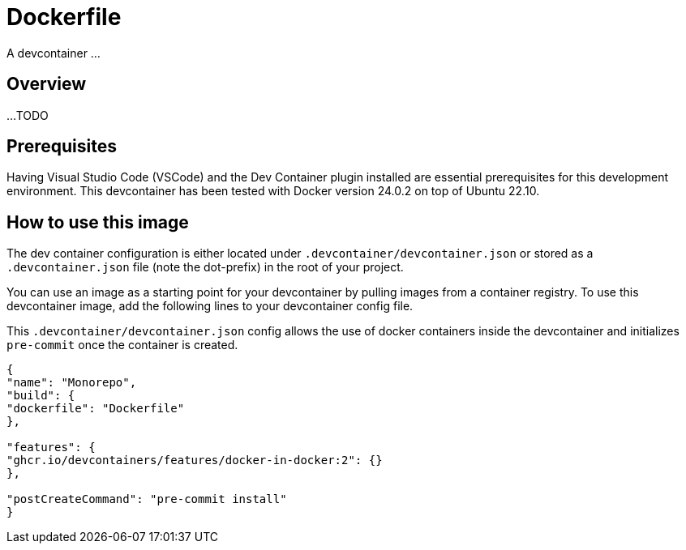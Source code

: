 = Dockerfile

A devcontainer ...

== Overview

...
TODO

== Prerequisites

Having Visual Studio Code (VSCode) and the Dev Container plugin installed are
essential prerequisites for this development environment. This devcontainer has
been tested with Docker version 24.0.2 on top of Ubuntu 22.10.

== How to use this image

The dev container configuration is either located under `.devcontainer/devcontainer.json`
or stored as a `.devcontainer.json` file (note the dot-prefix) in the root of your project.

You can use an image as a starting point for your devcontainer by pulling images from a
container registry. To use this devcontainer image, add the following lines to your
devcontainer config file.

This `.devcontainer/devcontainer.json` config allows the use of docker containers
inside the devcontainer and initializes `pre-commit` once the container is created.

[source, json]

....
{
"name": "Monorepo",
"build": {
"dockerfile": "Dockerfile"
},

"features": {
"ghcr.io/devcontainers/features/docker-in-docker:2": {}
},

"postCreateCommand": "pre-commit install"
}
....
